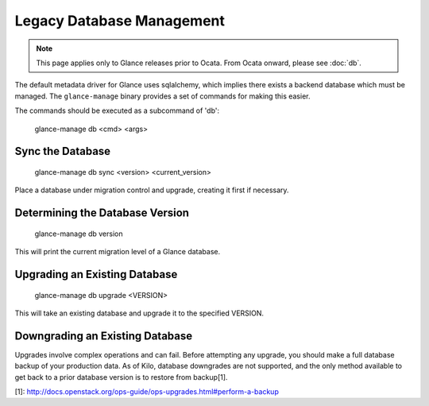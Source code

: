..
      Copyright 2012 OpenStack Foundation
      All Rights Reserved.

      Licensed under the Apache License, Version 2.0 (the "License"); you may
      not use this file except in compliance with the License. You may obtain
      a copy of the License at

          http://www.apache.org/licenses/LICENSE-2.0

      Unless required by applicable law or agreed to in writing, software
      distributed under the License is distributed on an "AS IS" BASIS, WITHOUT
      WARRANTIES OR CONDITIONS OF ANY KIND, either express or implied. See the
      License for the specific language governing permissions and limitations
      under the License.

Legacy Database Management
==========================

.. note::
   This page applies only to Glance releases prior to Ocata.  From Ocata
   onward, please see :doc:`db`.

The default metadata driver for Glance uses sqlalchemy, which implies there
exists a backend database which must be managed. The ``glance-manage`` binary
provides a set of commands for making this easier.

The commands should be executed as a subcommand of 'db':

    glance-manage db <cmd> <args>


Sync the Database
-----------------

    glance-manage db sync <version> <current_version>

Place a database under migration control and upgrade, creating it first if necessary.


Determining the Database Version
--------------------------------

    glance-manage db version

This will print the current migration level of a Glance database.


Upgrading an Existing Database
------------------------------

    glance-manage db upgrade <VERSION>

This will take an existing database and upgrade it to the specified VERSION.


Downgrading an Existing Database
--------------------------------

Upgrades involve complex operations and can fail. Before attempting any
upgrade, you should make a full database backup of your production data. As of
Kilo, database downgrades are not supported, and the only method available to
get back to a prior database version is to restore from backup[1].

[1]: http://docs.openstack.org/ops-guide/ops-upgrades.html#perform-a-backup
